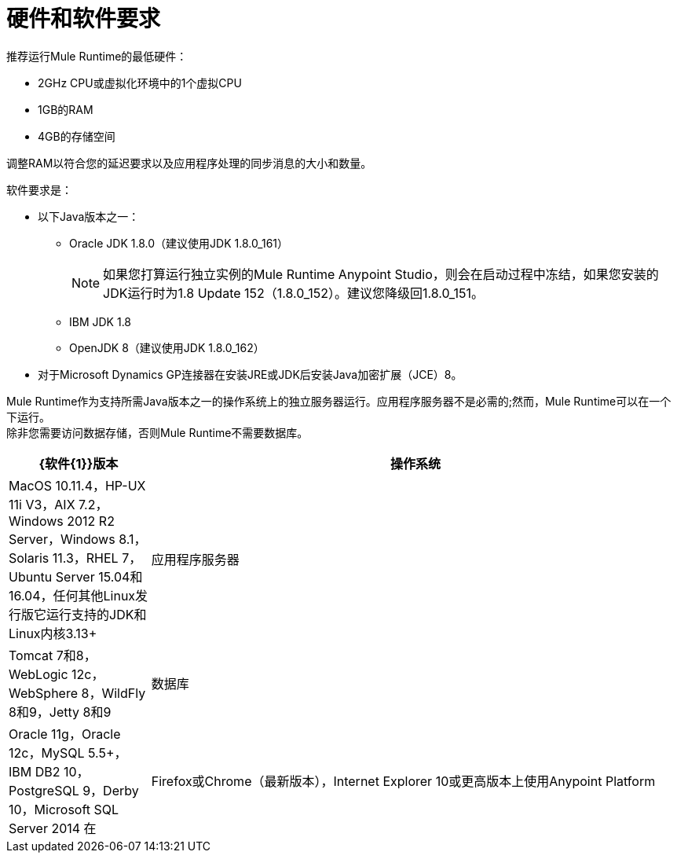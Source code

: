 = 硬件和软件要求
:keywords: mule, requirements, jdk, installation

推荐运行Mule Runtime的最低硬件：

*  2GHz CPU或虚拟化环境中的1个虚拟CPU
*  1GB的RAM
*  4GB的存储空间

调整RAM以符合您的延迟要求以及应用程序处理的同步消息的大小和数量。

软件要求是：

* 以下Java版本之一：
+
**  Oracle JDK 1.8.0（建议使用JDK 1.8.0_161）
+
[NOTE]
--
如果您打算运行独立实例的Mule Runtime Anypoint Studio，则会在启动过程中冻结，如果您安装的JDK运行时为1.8 Update 152（1.8.0_152）。建议您降级回1.8.0_151。
--
**  IBM JDK 1.8
**  OpenJDK 8（建议使用JDK 1.8.0_162）
+
* 对于Microsoft Dynamics GP连接器在安装JRE或JDK后安装Java加密扩展（JCE）8。

Mule Runtime作为支持所需Java版本之一的操作系统上的独立服务器运行。应用程序服务器不是必需的;然而，Mule Runtime可以在一个下运行。 +
除非您需要访问数据存储，否则Mule Runtime不需要数据库。

[%header,cols="20a,75a"]
|===
| {软件{1}}版本
|操作系统 | MacOS 10.11.4，HP-UX 11i V3，AIX 7.2，Windows 2012 R2 Server，Windows 8.1，Solaris 11.3，RHEL 7，Ubuntu Server 15.04和16.04，任何其他Linux发行版它运行支持的JDK和Linux内核3.13+
|应用程序服务器 | Tomcat 7和8，WebLogic 12c，WebSphere 8，WildFly 8和9，Jetty 8和9
|数据库 | Oracle 11g，Oracle 12c，MySQL 5.5+，IBM DB2 10，PostgreSQL 9，Derby 10，Microsoft SQL Server 2014
在 |  Firefox或Chrome（最新版本），Internet Explorer 10或更高版本上使用Anypoint Platform  | 的浏览器;最小屏幕分辨率为1024x768
|===
